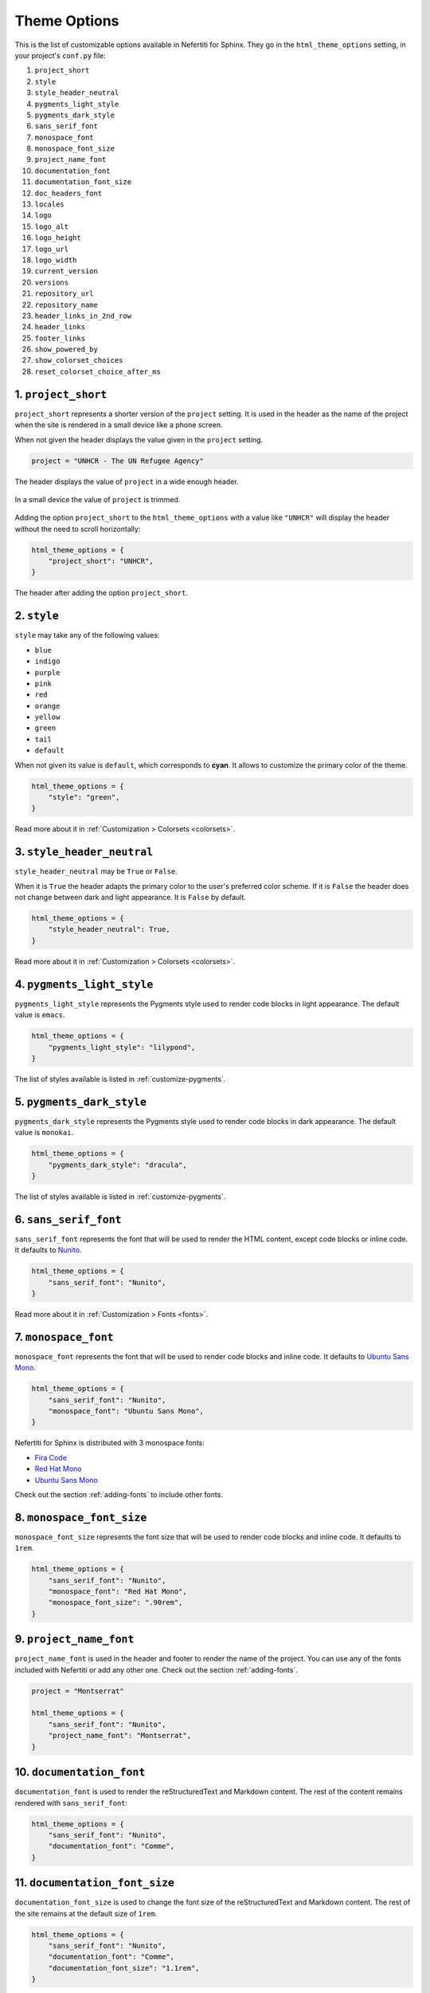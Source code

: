 .. _theme-options:

Theme Options
#############

This is the list of customizable options available in Nefertiti for Sphinx. They go in the ``html_theme_options`` setting, in your project's ``conf.py`` file:

1. ``project_short``
2. ``style``
3. ``style_header_neutral``
4. ``pygments_light_style``
5. ``pygments_dark_style``
6. ``sans_serif_font``
7. ``monospace_font``
8. ``monospace_font_size``
9. ``project_name_font``
10. ``documentation_font``
11. ``documentation_font_size``
12. ``doc_headers_font``
13. ``locales``
14. ``logo``
15. ``logo_alt``
16. ``logo_height``
17. ``logo_url``
18. ``logo_width``
19. ``current_version``
20. ``versions``
21. ``repository_url``
22. ``repository_name``
23. ``header_links_in_2nd_row``
24. ``header_links``
25. ``footer_links``
26. ``show_powered_by``
27. ``show_colorset_choices``
28. ``reset_colorset_choice_after_ms``

1. ``project_short``
*************************

``project_short`` represents a shorter version of the ``project`` setting. It is used in the header as the name of the project when the site is rendered in a small device like a phone screen.

When not given the header displays the value given in the ``project`` setting.

.. code-block:: python

    project = "UNHCR - The UN Refugee Agency"

.. figure:: img/setting-project-unhcr.png
    :alt: Show a long project value in a large screen.
    :width: 520px
    :align: center
    :class: border-radius-2

    The header displays the value of ``project`` in a wide enough header.

.. figure:: img/header-small-screen.png
    :alt: Show a long project value in a narrow screen.
    :width: 370px
    :align: center
    :class: border-radius-2

    In a small device the value of ``project`` is trimmed.


Adding the option ``project_short`` to the ``html_theme_options`` with a value like ``"UNHCR"`` will display the header without the need to scroll horizontally:

.. code-block:: python

    html_theme_options = {
        "project_short": "UNHCR",
    }

.. figure:: img/option-project_short.*
    :alt: Option "project_short".
    :width: 370px
    :align: center
    :class: border-radius-2

    The header after adding the option ``project_short``.


2. ``style``
************

``style`` may take any of the following values:

* ``blue``
* ``indigo``
* ``purple``
* ``pink``
* ``red``
* ``orange``
* ``yellow``
* ``green``
* ``tail``
* ``default``

When not given its value is ``default``, which corresponds to **cyan**. It allows to customize the primary color of the theme.

.. code-block:: python

    html_theme_options = {
        "style": "green",
    }

Read more about it in :ref:`Customization > Colorsets <colorsets>`.


3. ``style_header_neutral``
***************************

``style_header_neutral`` may be ``True`` or ``False``.

When it is ``True`` the header adapts the primary color to the user's preferred color scheme. If it is ``False`` the header does not change between dark and light appearance. It is ``False`` by default.

.. code-block:: python

    html_theme_options = {
        "style_header_neutral": True,
    }

Read more about it in :ref:`Customization > Colorsets <colorsets>`.


4. ``pygments_light_style``
***************************

``pygments_light_style`` represents the Pygments style used to render code blocks in light appearance. The default value is ``emacs``.

.. code-block:: python

    html_theme_options = {
        "pygments_light_style": "lilypond",
    }

The list of styles available is listed in :ref:`customize-pygments`.


5. ``pygments_dark_style``
**************************

``pygments_dark_style`` represents the Pygments style used to render code blocks in dark appearance. The default value is ``monokai``.

.. code-block:: python

    html_theme_options = {
        "pygments_dark_style": "dracula",
    }

The list of styles available is listed in :ref:`customize-pygments`.


6. ``sans_serif_font``
**********************

``sans_serif_font`` represents the font that will be used to render the HTML content, except code blocks or inline code. It defaults to Nunito_.

.. code-block:: python

    html_theme_options = {
        "sans_serif_font": "Nunito",
    }

Read more about it in :ref:`Customization > Fonts <fonts>`.


7. ``monospace_font``
*********************

``monospace_font`` represents the font that will be used to render code blocks and inline code. It defaults to `Ubuntu Sans Mono`_.

.. code-block:: python

    html_theme_options = {
        "sans_serif_font": "Nunito",
        "monospace_font": "Ubuntu Sans Mono",
    }

Nefertiti for Sphinx is distributed with 3 monospace fonts:

* `Fira Code`_
* `Red Hat Mono`_
* `Ubuntu Sans Mono`_

Check out the section :ref:`adding-fonts` to include other fonts.

8. ``monospace_font_size``
**************************

``monospace_font_size`` represents the font size that will be used to render code blocks and inline code. It defaults to ``1rem``.

.. code-block:: python

    html_theme_options = {
        "sans_serif_font": "Nunito",
        "monospace_font": "Red Hat Mono",
        "monospace_font_size": ".90rem",
    }

9. ``project_name_font``
************************

``project_name_font`` is used in the header and footer to render the name of the project. You can use any of the fonts included with Nefertiti or add any other one. Check out the section :ref:`adding-fonts`.

.. code-block:: python

    project = "Montserrat"

    html_theme_options = {
        "sans_serif_font": "Nunito",
        "project_name_font": "Montserrat",
    }

.. image:: img/option-project_name_font.png
    :alt: Option "project_name_font".
    :width: 350px
    :align: center
    :class: border-radius-2


10. ``documentation_font``
**************************

``documentation_font`` is used to render the reStructuredText and Markdown content. The rest of the content remains rendered with ``sans_serif_font``:

.. code-block:: python

    html_theme_options = {
        "sans_serif_font": "Nunito",
        "documentation_font": "Comme",
    }


11. ``documentation_font_size``
*******************************

``documentation_font_size`` is used to change the font size of the reStructuredText and Markdown content. The rest of the site remains at the default size of ``1rem``.

.. code-block:: python

    html_theme_options = {
        "sans_serif_font": "Nunito",
        "documentation_font": "Comme",
        "documentation_font_size": "1.1rem",
    }


12. ``doc_headers_font``
************************

Use ``doc_headers_font`` to change the font of the headers of the reStructuredText and Markdown documents:

.. code-block:: python

    html_theme_options = {
        "sans_serif_font": "Nunito",
        "doc_headers_font": "Montserrat",
        "documentation_font": "Comme",
        "documentation_font_size": "1.1rem",
    }


13. ``locales``
***************

When your site is available in multiple languages, use ``locales`` to display the localization widget:

.. code-block:: python

    html_theme_options = {
        "locales": [
            ("de", "http://sample-project.org/de/"),
            ("en", "http://sample-project.org/en/"),
            ("es", "http://sample-project.org/es/"),
        ],
    }

.. cs_image:: img/localization-widget-example.*
    :alt: The localization widget with three languages.
    :width: 420px
    :align: center
    :class: border-radius-2 border-tl-radius-0


.. _theme-options-logo:

14. ``logo``
************

Use the ``logo`` to display an image at the left side of the project name. The following example uses an SVG image downloaded from the `getbootstrap <https://icons.getbootstrap.com/icons/fork-knife/>`_ icons' website and placed in the ``_static`` directory:

.. code-block:: python

    project = "Eat well"

    html_theme_options = {
        "logo": "fork-knife.svg",
        "logo_width": 24,
        "logo_height": 24,
    }

.. image:: img/option-logo.png
    :alt: The theme option logo.
    :width: 300px
    :align: center
    :class: border-radius-2


15. ``logo_alt``
****************

The ``logo_alt`` option is provided as the attribute ``alt`` for the ``<img>`` element. It is valuable when using non-visual browsers, when the user chooses not to display images or when the image is invalid or an unsupported type.

.. code-block:: python

    project = "Eat well"

    html_theme_options = {
        "logo": "fork-knife.svg",
        "logo_alt": "The 'Eat well' logo",
        "logo_width": 24,
        "logo_height": 24,
    }


16. ``logo_height``
*******************

Adjust the height of the logo using the option ``logo_height``. See the example above in :ref:`logo <theme-options-logo>`.

18. ``logo_width``
******************

Adjust the width of the logo using the option ``logo_width``. See the example above in :ref:`logo <theme-options-logo>`.

17. ``logo_url``
****************

If the ``logo_url`` option is given the logo will link to it. Otherwise the logo is a link to the master document of your project.

19. ``current_version``
***********************

``current_version`` is an option related to the :ref:`version-dropdown`. It represents the value displayed in the label of the dropdown.

.. cs_figure:: customization/img/current-version.png
    :alt: Current version with label 3.13
    :align: center
    :width: 250
    :class: border-radius-2

    The ``3.13`` displayed in the widget is the value of ``current_version``.


20. ``versions``
****************

``versions`` is an option related to the version dropdown widget. Its value is a list of tuples. Each tuple must have two elements. The first element is the label displayed in the version dropdown and the second is the URL it points to:

.. code-block:: python

    html_theme_options = {
        "current_version": "3.13.0",
        "versions": [
            ("3.13.0", "https://docs.python.org/3.13/"),
            ("3.12.7", "https://docs.python.org/3.12/"),
            ("3.11.10", "https://docs.python.org/3.11/"),
            ("3.10.15", "https://docs.python.org/3.10/"),
            ("3.9.20", "https://docs.python.org/3.9/"),
            ("3.8.20", "https://docs.python.org/3.8/"),
        ]
    }

Read more about it in the :ref:`version-dropdown`.

21. ``repository_url``
**********************

When both, ``repository_url`` and ``repository_name`` have values, the header displays a repository link. Read more about it in :ref:`git-repository`.

22. ``repository_name``
***********************

When both, ``repository_url`` and ``repository_name`` have values, the header displays a repository link. Read more about it in :ref:`git-repository`.


23. ``header_links_in_2nd_row``
*******************************

``header_links_in_2nd_row`` can be either ``True`` or ``False``, and it works in combination with the ``header_links`` option.

When it is ``True``, the header links are displayed in a second row in the header. Otherwise the links are displayed in the same line, at the right side of the project's name.

.. cs_figure:: customization/img/rhythm-header-in-2-rows.*
    :alt: Header links displayed in the second row of the header.
    :width: 90%
    :align: center
    :class: border-radius-2

    When ``header_links_in_2nd_row`` is ``True``, header links are displayed below the project name.

24. ``header_links``
********************

``header_links`` allows adding links to the header:

.. code-block:: python

    html_theme_options = {
        'header_links': [
            {
                'text': 'Home',
                'link': 'index',
            },
            {
                'text': 'Tutorial',
                'link': 'tutorial',
            },
            {
                'text': 'Blog',
                'link': 'https://example.com/blog',
            },
        ],
    }

.. figure:: customization/img/rhythm-simple-header-links.png
    :alt: Header bar with simple header links.
    :width: 340px
    :align: center
    :class: border-radius-2

    The header displays the three links defined above.

Header links can contain dropdown elements with more links. Read more about it and see additional examples in :ref:`header-links`.


25. ``footer_links``
********************

Use ``footer_links`` to display links in the footer of the site:

.. code-block:: python

    html_theme_options = {
        "footer_links": [
            {
                'text': 'Home',
                'link': 'index',
            }, {
                'text': 'Documentation',
                'link': 'https://myproject.org/docs',
            }, {
                'text': 'Code',
                'link': 'https://your.git.host/code',
            },
        ],
    }

Read more about it in :ref:`footer-links`.


26. ``show_powered_by``
***********************

The ``show_powered_by`` option can be ``True`` or ``False``. It is ``True`` by default. When ``True`` the site displays a small line at the bottom of the footer indicating that the site has been built with Sphinx and Nefertiti.


27. ``show_colorset_choices``
*****************************

The ``show_colorset_choices`` option can be ``True`` or ``False``. It is ``False`` by default. It was added as a way to show the effect of applying different values of the ``style`` option.

When active the site displays a style dropdown with all the styles and a switch to switch the neutral header.


28. ``reset_colorset_choice_after_ms``
**************************************

The ``reset_colorset_choice_after_ms`` option indicates how many milliseconds a style change will last. Once the time expires the site will revert back to the style defined with ``style`` option. The expiration can be disabled passing ``0`` to this option. But then users won't be able to get back to the original value declared with ``style``.

It defaults to ``0``.


.. _Comme: https://fonts.google.com/specimen/Comme
.. _Nunito: https://fonts.google.com/specimen/Nunito
.. _Fira Code: https://fonts.google.com/specimen/Fira+Code
.. _Montserrat: https://fonts.google.com/specimen/Montserrat
.. _Red Hat Mono: https://fonts.google.com/specimen/Red+Hat+Mono
.. _Ubuntu Sans Mono: https://fonts.google.com/specimen/Ubuntu+Sans+Mono
